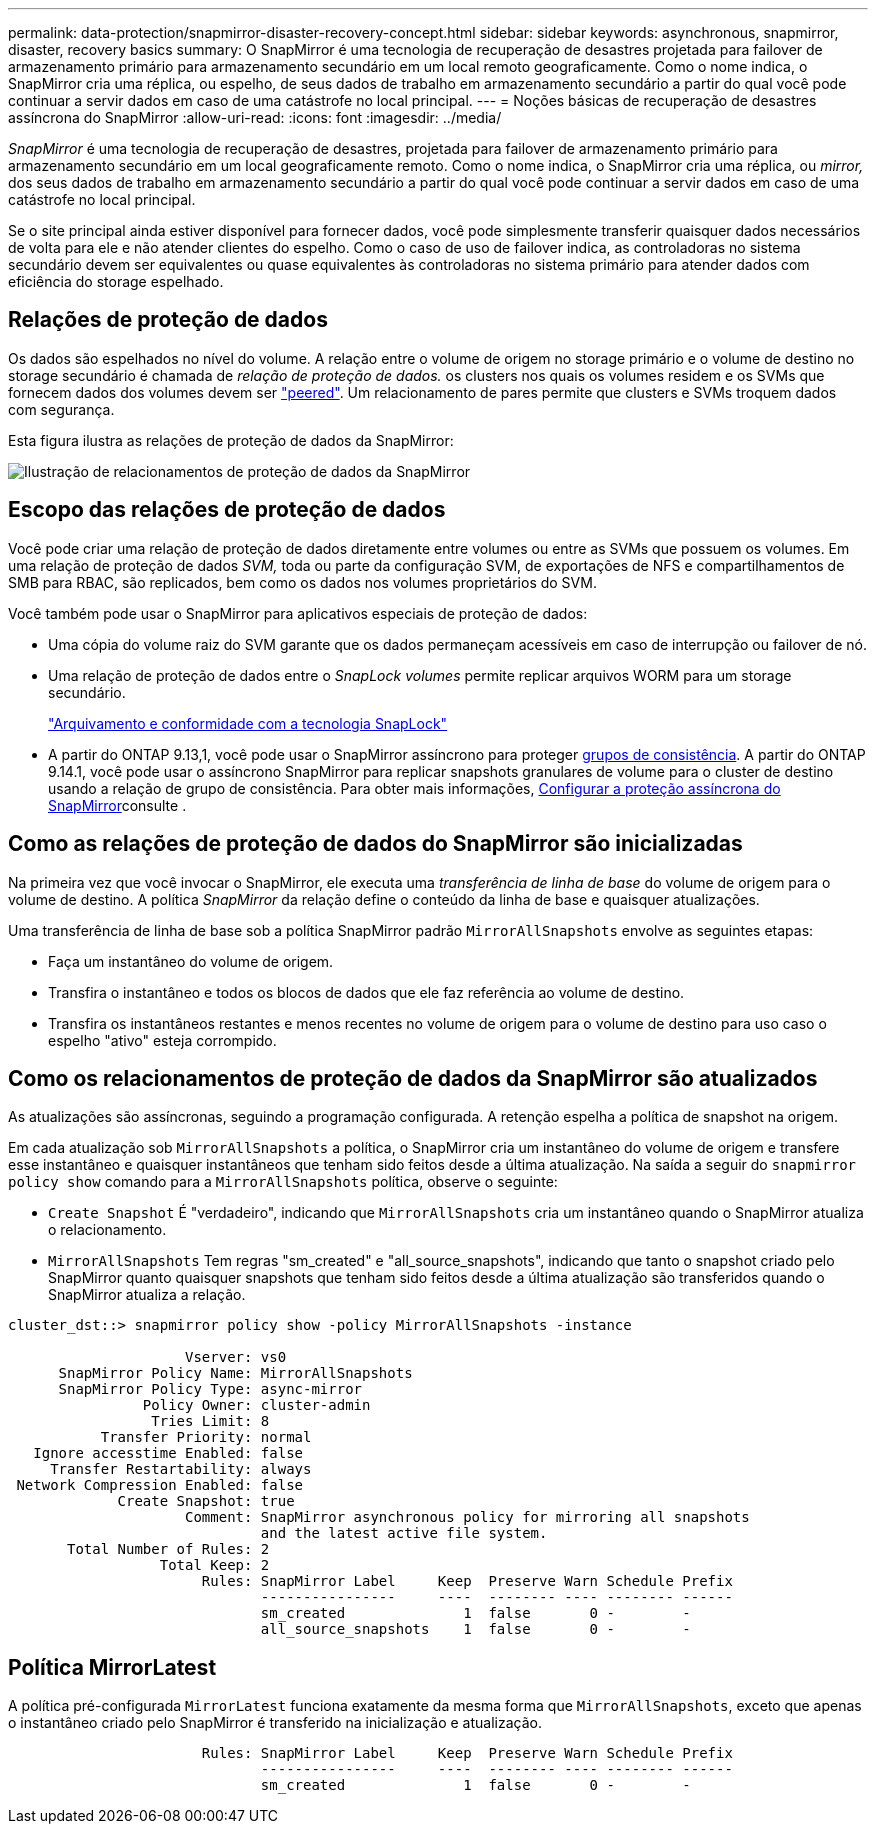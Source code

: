 ---
permalink: data-protection/snapmirror-disaster-recovery-concept.html 
sidebar: sidebar 
keywords: asynchronous, snapmirror, disaster, recovery basics 
summary: O SnapMirror é uma tecnologia de recuperação de desastres projetada para failover de armazenamento primário para armazenamento secundário em um local remoto geograficamente. Como o nome indica, o SnapMirror cria uma réplica, ou espelho, de seus dados de trabalho em armazenamento secundário a partir do qual você pode continuar a servir dados em caso de uma catástrofe no local principal. 
---
= Noções básicas de recuperação de desastres assíncrona do SnapMirror
:allow-uri-read: 
:icons: font
:imagesdir: ../media/


[role="lead"]
_SnapMirror_ é uma tecnologia de recuperação de desastres, projetada para failover de armazenamento primário para armazenamento secundário em um local geograficamente remoto. Como o nome indica, o SnapMirror cria uma réplica, ou _mirror,_ dos seus dados de trabalho em armazenamento secundário a partir do qual você pode continuar a servir dados em caso de uma catástrofe no local principal.

Se o site principal ainda estiver disponível para fornecer dados, você pode simplesmente transferir quaisquer dados necessários de volta para ele e não atender clientes do espelho. Como o caso de uso de failover indica, as controladoras no sistema secundário devem ser equivalentes ou quase equivalentes às controladoras no sistema primário para atender dados com eficiência do storage espelhado.



== Relações de proteção de dados

Os dados são espelhados no nível do volume. A relação entre o volume de origem no storage primário e o volume de destino no storage secundário é chamada de _relação de proteção de dados._ os clusters nos quais os volumes residem e os SVMs que fornecem dados dos volumes devem ser link:../peering/index.html["peered"]. Um relacionamento de pares permite que clusters e SVMs troquem dados com segurança.

Esta figura ilustra as relações de proteção de dados da SnapMirror:

image:snapmirror-for-dp-pg.gif["Ilustração de relacionamentos de proteção de dados da SnapMirror"]



== Escopo das relações de proteção de dados

Você pode criar uma relação de proteção de dados diretamente entre volumes ou entre as SVMs que possuem os volumes. Em uma relação de proteção de dados _SVM,_ toda ou parte da configuração SVM, de exportações de NFS e compartilhamentos de SMB para RBAC, são replicados, bem como os dados nos volumes proprietários do SVM.

Você também pode usar o SnapMirror para aplicativos especiais de proteção de dados:

* Uma cópia do volume raiz do SVM garante que os dados permaneçam acessíveis em caso de interrupção ou failover de nó.
* Uma relação de proteção de dados entre o _SnapLock volumes_ permite replicar arquivos WORM para um storage secundário.
+
link:../snaplock/index.html["Arquivamento e conformidade com a tecnologia SnapLock"]

* A partir do ONTAP 9.13,1, você pode usar o SnapMirror assíncrono para proteger xref:../consistency-groups/index.html[grupos de consistência]. A partir do ONTAP 9.14.1, você pode usar o assíncrono SnapMirror para replicar snapshots granulares de volume para o cluster de destino usando a relação de grupo de consistência. Para obter mais informações, xref:../consistency-groups/protect-task.html#configure-snapmirror-asynchronous[Configurar a proteção assíncrona do SnapMirror]consulte .




== Como as relações de proteção de dados do SnapMirror são inicializadas

Na primeira vez que você invocar o SnapMirror, ele executa uma _transferência de linha de base_ do volume de origem para o volume de destino. A política _SnapMirror_ da relação define o conteúdo da linha de base e quaisquer atualizações.

Uma transferência de linha de base sob a política SnapMirror padrão `MirrorAllSnapshots` envolve as seguintes etapas:

* Faça um instantâneo do volume de origem.
* Transfira o instantâneo e todos os blocos de dados que ele faz referência ao volume de destino.
* Transfira os instantâneos restantes e menos recentes no volume de origem para o volume de destino para uso caso o espelho "ativo" esteja corrompido.




== Como os relacionamentos de proteção de dados da SnapMirror são atualizados

As atualizações são assíncronas, seguindo a programação configurada. A retenção espelha a política de snapshot na origem.

Em cada atualização sob `MirrorAllSnapshots` a política, o SnapMirror cria um instantâneo do volume de origem e transfere esse instantâneo e quaisquer instantâneos que tenham sido feitos desde a última atualização. Na saída a seguir do `snapmirror policy show` comando para a `MirrorAllSnapshots` política, observe o seguinte:

* `Create Snapshot` É "verdadeiro", indicando que `MirrorAllSnapshots` cria um instantâneo quando o SnapMirror atualiza o relacionamento.
* `MirrorAllSnapshots` Tem regras "sm_created" e "all_source_snapshots", indicando que tanto o snapshot criado pelo SnapMirror quanto quaisquer snapshots que tenham sido feitos desde a última atualização são transferidos quando o SnapMirror atualiza a relação.


[listing]
----
cluster_dst::> snapmirror policy show -policy MirrorAllSnapshots -instance

                     Vserver: vs0
      SnapMirror Policy Name: MirrorAllSnapshots
      SnapMirror Policy Type: async-mirror
                Policy Owner: cluster-admin
                 Tries Limit: 8
           Transfer Priority: normal
   Ignore accesstime Enabled: false
     Transfer Restartability: always
 Network Compression Enabled: false
             Create Snapshot: true
                     Comment: SnapMirror asynchronous policy for mirroring all snapshots
                              and the latest active file system.
       Total Number of Rules: 2
                  Total Keep: 2
                       Rules: SnapMirror Label     Keep  Preserve Warn Schedule Prefix
                              ----------------     ----  -------- ---- -------- ------
                              sm_created              1  false       0 -        -
                              all_source_snapshots    1  false       0 -        -
----


== Política MirrorLatest

A política pré-configurada `MirrorLatest` funciona exatamente da mesma forma que `MirrorAllSnapshots`, exceto que apenas o instantâneo criado pelo SnapMirror é transferido na inicialização e atualização.

[listing]
----

                       Rules: SnapMirror Label     Keep  Preserve Warn Schedule Prefix
                              ----------------     ----  -------- ---- -------- ------
                              sm_created              1  false       0 -        -
----